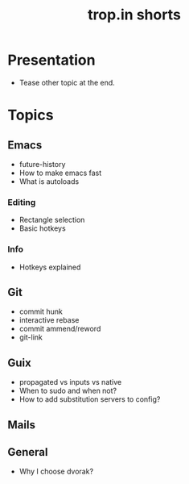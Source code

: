 :PROPERTIES:
:ID:       8d03b6c6-b5d7-4126-b72e-8a44746b1f60
:END:
#+title: trop.in shorts

* Presentation
- Tease other topic at the end.
* Topics
** Emacs
- future-history
- How to make emacs fast
- What is autoloads
*** Editing
- Rectangle selection
- Basic hotkeys
*** Info
- Hotkeys explained
** Git
- commit hunk
- interactive rebase
- commit ammend/reword
- git-link
** Guix
- propagated vs inputs vs native
- When to sudo and when not?
- How to add substitution servers to config?
** Mails
** General
- Why I choose dvorak?
